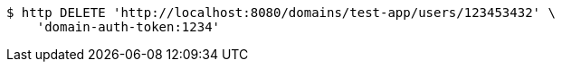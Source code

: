 [source,bash]
----
$ http DELETE 'http://localhost:8080/domains/test-app/users/123453432' \
    'domain-auth-token:1234'
----